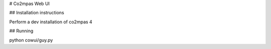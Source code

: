 # Co2mpas Web UI

## Installation instructions

Perform a dev installation of co2mpas 4

## Running

python cowui/guy.py

